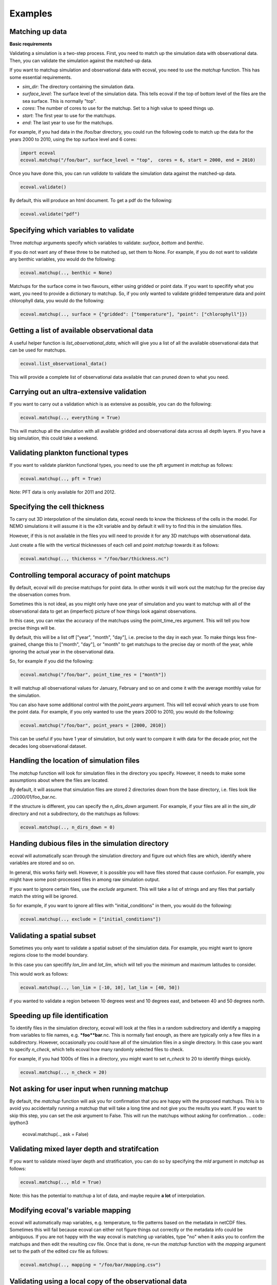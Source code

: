 Examples
============


Matching up data
---------------------------

**Basic requirements**

Validating a simulation is a two-step process. First, you need to match up the simulation data with observational data. Then, you can validate the simulation against the matched-up data.

If you want to matchup simulation and observational data with ecoval, you need to use the `matchup` function. This has some essential requirements.

- `sim_dir`: The directory containing the simulation data.
- `surface_level`: The surface level of the simulation data. This tells ecoval if the top of bottom level of the files are the sea surface. This is normally "top".
- `cores`: The number of cores to use for the matchup. Set to a high value to speed things up.
- `start`: The first year to use for the matchups.
- `end`: The last year to use for the matchups. 

For example, if you had data in the /foo/bar directory, you could run the following code to match up the data for the years 2000 to 2010, using the top surface level and 6 cores:

.. code:: ipython3

   import ecoval
   ecoval.matchup("/foo/bar", surface_level = "top",  cores = 6, start = 2000, end = 2010)


Once you have done this, you can run `validate` to validate the simulation data against the matched-up data. 


.. code:: ipython3

   ecoval.validate()

By default, this will produce an html document. To get a pdf do the following:

.. code:: ipython3

   ecoval.validate("pdf")



Specifying which variables to validate
--------------------------------------

Three `matchup` arguments specify which variables to validate: `surface`, `bottom` and `benthic`.

If you do not want any of these three to be matched up, set them to None. For example, if you do not want to validate any benthic variables, you would do the following:

.. code:: ipython3

   ecoval.matchup(.., benthic = None)

Matchups for the surface come in two flavours, either using gridded or point data.
If you want to specifify what you want, you need to provide a dictionary to matchup.
So, if you only wanted to validate gridded temperature data and point chlorophyll data, you would do the following:

.. code:: ipython3

   ecoval.matchup(.., surface = {"gridded": ["temperature"], "point": ["chlorophyll"]})


Getting a list of available observational data
------------------------------------------------

A useful helper function is `list_observational_data`, which will give you a list of all the available observational data that can be used for matchups.

.. code:: ipython3

   ecoval.list_observational_data()

This will provide a complete list of observational data available that can pruned down to what you need.





Carrying out an ultra-extensive validation
------------------------------------------------

If you want to carry out a validation which is as extensive as possible, you can do the following:

.. code:: ipython3

   ecoval.matchup(.., everything = True)

This will matchup all the simulation with all available gridded and observational data across all depth layers. If you have a big simulation, this could take a weekend.


Validating plankton functional types
------------------------------------

If you want to validate plankton functional types, you need to use the pft argument in `matchup` as follows:

.. code:: ipython3

   ecoval.matchup(.., pft = True)

Note: PFT data is only available for 2011 and 2012.

Specifying the cell thickness
--------------------------------------

To carry out 3D interpolation of the simulation data, ecoval needs to know the thickness of the cells in the model.
For NEMO simulations it will assume it is the e3t variable and by default it will try to find this in the simulation files.

However, if this is not available in the files you will need to provide it for any 3D matchups with observational data.

Just create a file with the vertical thicknesses of each cell and point `matchup` towards it as follows:

.. code:: ipython3

   ecoval.matchup(.., thickenss = "/foo/bar/thickness.nc")

Controlling temporal accuracy of point matchups
------------------------------------------------

By default, ecoval will do precise matchups for point data. In other words it will work out the matchup for the precise day the observation comes from.

Sometimes this is not ideal, as you might only have one year of simulation and you want to matchup with all of the observational data to get an (imperfect) picture of how things look against observations.

In this case, you can relax the accuracy of the matchups using the point_time_res argument. This will tell you how precise things will be.

By default, this will be a list off ["year", "month", "day"], i.e. precise to the day in each year. To make things less fine-grained, change this to ["month", "day"], or "month" to get matchups to the precise day or month of the year, while ignoring the actual year in the observational data.

So, for example if you did the following:

.. code:: ipython3

   ecoval.matchup("/foo/bar", point_time_res = ["month"])

It will matchup all observational values for January, February and so on and come it with the average monthly value for the simulation.

You can also have some additional control with the `point_years` argument. This will tell ecoval which years to use from the point data.
For example, if you only wanted to use the years 2000 to 2010, you would do the following:

.. code:: ipython3

   ecoval.matchup("/foo/bar", point_years = [2000, 2010])

This can be useful if you have 1 year of simulation, but only want to compare it with data for the decade prior, not the decades long observational dataset.



Handling the location of simulation files
------------------------------------------------

The `matchup` function will look for simulation files in the directory you specify. However, it needs to make some assumptions about where the files are located.

By default, it will assume that simulation files are stored 2 directories down from the base directory, i.e. files look like ../2000/01/foo_bar.nc.

If the structure is different, you can specify the `n_dirs_down` argument. For example, if your files are all in the `sim_dir` directory and not a subdirectory, do the matchups as follows:

.. code:: ipython3

   ecoval.matchup(.., n_dirs_down = 0)

Handing dubious files in the simulation directory
------------------------------------------------

ecoval will automatically scan through the simulation directory and figure out which files are which, identify where variables are stored and so on.

In general, this works fairly well. However, it is possible you will have files stored that cause confusion. For example, you might have some post-processed files in among raw simulation output.

If you want to ignore certain files, use the `exclude` argument. This will take a list of strings and any files that partially match the string will be ignored.

So for example, if you want to ignore all files with "initial_conditions" in them, you would do the following:

.. code:: ipython3

   ecoval.matchup(.., exclude = ["initial_conditions"])


Validating a spatial subset
------------------------------------------------

Sometimes you only want to validate a spatial subset of the simulation data. For example, you might want to ignore regions close to the model boundary.

In this case you can specifify `lon_lim` and `lat_lim`, which will tell you the minimum and maximum latitudes to consider.

This would work as follows:

.. code:: ipython3

   ecoval.matchup(.., lon_lim = [-10, 10], lat_lim = [40, 50])

if you wanted to validate a region between 10 degrees west and 10 degrees east, and between 40 and 50 degrees north.


Speeding up file identification
------------------------------------------------

To identify files in the simulation directory, ecoval will look at the files in a random subdirectory and identify a mapping from variables to file names, e.g. ***foo**bar**.nc.
This is normally fast enough, as there are typically only a few files in a subdirectory. 
However, occasionally you could have all of the simulation files in a single directory. In this case you want to specify `n_check`, which tells ecoval how many randomly selected files to check.

For example, if you had 1000s of files in a directory, you might want to set `n_check` to 20 to identify things quickly.

.. code:: ipython3

   ecoval.matchup(.., n_check = 20)

Not asking for user input when running matchup
------------------------------------------------

By default, the `matchup` function will ask you for confirmation that you are happy with the proposed matchups. This is to avoid you accidentally running a matchup that will take a long time and not give you the results you want. 
If you want to skip this step, you can set the `ask` argument to False. This will run the matchups without asking for confirmation.
.. code:: ipython3

   ecoval.matchup(.., ask = False)

Validating mixed layer depth and stratifcation
------------------------------------------------

If you want to validate mixed layer depth and stratification, you can do so by specifying the `mld` argument in `matchup` as follows:

.. code:: ipython3

   ecoval.matchup(.., mld = True)

Note: this has the potential to matchup a lot of data, and maybe require **a lot** of interpolation. 

Modifying ecoval's variable mapping
------------------------------------------------

ecoval will automatically map variables, e.g. temperature, to file patterns based on the metadata in netCDF files.
Sometimes this will fail because ecoval can either not figure things out correctly or the metadata info could be ambiguous.
If you are not happy with the way ecoval is matching up variables, type "no" when it asks you to confirm the matchups and then edit the resulting csv file.
Once that is done, re-run the `matchup` function with the `mapping` argument set to the path of the edited csv file as follows:

.. code:: ipython3

   ecoval.matchup(.., mapping = "/foo/bar/mapping.csv")


Validating using a local copy of the observational data
------------------------------------------------

By default, ecoval will use observational data stored on PML's servers. If you have a copy of this data on your local machine, you can use it instead by specifying the `obs_dir` argument in `matchup` as follows:

.. code:: ipython3

   ecoval.matchup(.., obs_dir = "/foo/bar/obs_data") 

